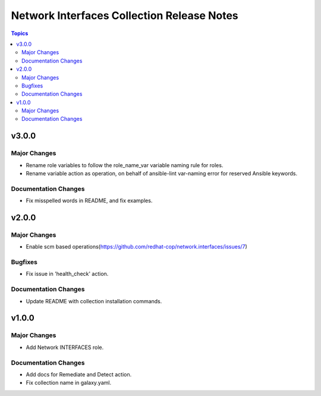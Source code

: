 ===========================================
Network Interfaces Collection Release Notes
===========================================

.. contents:: Topics


v3.0.0
======

Major Changes
-------------

- Rename role variables to follow the role_name_var variable naming rule for roles.
- Rename variable action as operation, on behalf of ansible-lint var-naming error for reserved Ansible keywords.

Documentation Changes
---------------------

- Fix misspelled words in README, and fix examples.

v2.0.0
======

Major Changes
-------------

- Enable scm based operations(https://github.com/redhat-cop/network.interfaces/issues/7)

Bugfixes
--------

- Fix issue in 'health_check' action.

Documentation Changes
---------------------

- Update README with collection installation commands.

v1.0.0
======

Major Changes
-------------

- Add Network INTERFACES role.

Documentation Changes
---------------------

- Add docs for Remediate and Detect action.
- Fix collection name in galaxy.yaml.

